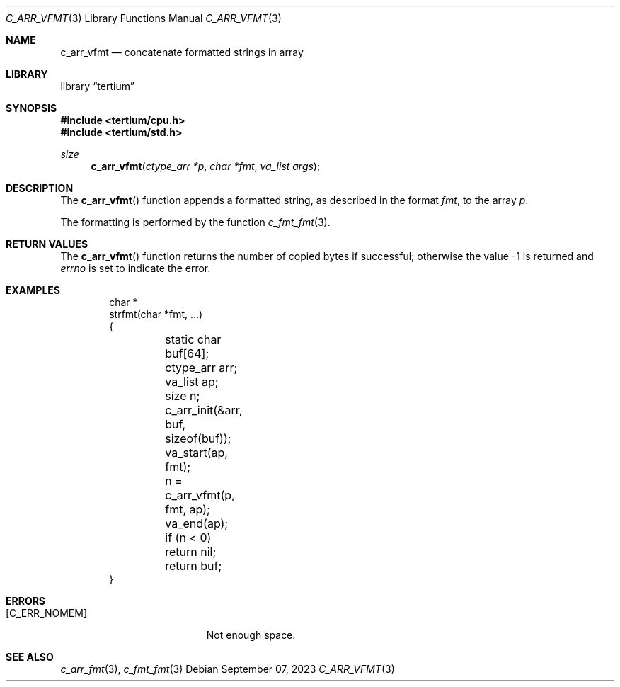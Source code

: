 .Dd $Mdocdate: September 07 2023 $
.Dt C_ARR_VFMT 3
.Os
.Sh NAME
.Nm c_arr_vfmt
.Nd concatenate formatted strings in array
.Sh LIBRARY
.Lb tertium
.Sh SYNOPSIS
.In tertium/cpu.h
.In tertium/std.h
.Ft size
.Fn c_arr_vfmt "ctype_arr *p" "char *fmt" "va_list args"
.Sh DESCRIPTION
The
.Fn c_arr_vfmt
function appends a formatted string, as described in the format
.Fa fmt ,
to the array
.Fa p .
.Pp
The formatting is performed by the function
.Xr c_fmt_fmt 3 .
.Sh RETURN VALUES
The
.Fn c_arr_vfmt
function returns the number of copied bytes if successful;
otherwise the value \-1 is returned and
.Va errno
is set to indicate the error.
.Sh EXAMPLES
.Bd -literal -offset indent
char *
strfmt(char *fmt, ...)
{
	static char buf[64];
	ctype_arr arr;
	va_list ap;
	size n;

	c_arr_init(&arr, buf, sizeof(buf));

	va_start(ap, fmt);
	n = c_arr_vfmt(p, fmt, ap);
	va_end(ap);

	if (n < 0) return nil;
	return buf;
}
.Ed
.Sh ERRORS
.Bl -tag -width Er
.It Bq Er C_ERR_NOMEM
Not enough space.
.El
.Sh SEE ALSO
.Xr c_arr_fmt 3 ,
.Xr c_fmt_fmt 3
